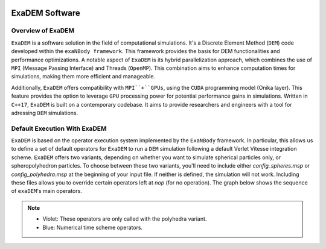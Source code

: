.. image:: ../_static/exaDEMlogo2.png
   :scale: 100 %
   :align: center

ExaDEM Software
===============

Overview of ExaDEM
^^^^^^^^^^^^^^^^^^

``ExaDEM`` is a software solution in the field of computational simulations. It's a Discrete Element Method (``DEM``) code developed within the ``exaNBody framework``. This framework provides the basis for DEM functionalities and performance optimizations. A notable aspect of ``ExaDEM`` is its hybrid parallelization approach, which combines the use of ``MPI`` (Message Passing Interface) and Threads (``OpenMP``). This combination aims to enhance computation times for simulations, making them more efficient and manageable.

Additionally, ``ExaDEM`` offers compatibility with ``MPI``+``GPUs``, using the ``CUDA`` programming model (Onika layer). This feature provides the option to leverage ``GPU`` processing power for potential performance gains in simulations. Written in ``C++17``, ``ExaDEM`` is built on a contemporary codebase. It aims to provide researchers and engineers with a tool for adressing ``DEM`` simulations.


Default Execution With ExaDEM
^^^^^^^^^^^^^^^^^^^^^^^^^^^^^

``ExaDEM`` is based on the operator execution system implemented by the ``ExaNBody`` framework. In particular, this allows us to define a set of default operators for ``ExaDEM`` to run a ``DEM`` simulation following a default Verlet Vitesse integration scheme. ``ExaDEM`` offers two variants, depending on whether you want to simulate spherical particles only, or spheropolyhedron particles. To choose between these two variants, you'll need to include either *config_spheres.msp* or *config_polyhedra.msp* at the beginning of your input file. If neither is defined, the simulation will not work. Including these files allows you to override certain operators left at *nop* (for no operation). The graph below shows the sequence of ``exaDEM``'s main operators. 

.. image:: ../_static/ExaDEM/ExaDEM-DAG.png
   :scale: 100 %
   :align: center


.. note::
  - Violet: These operators are only called with the polyhedra variant.
  - Blue: Numerical time scheme operators.

